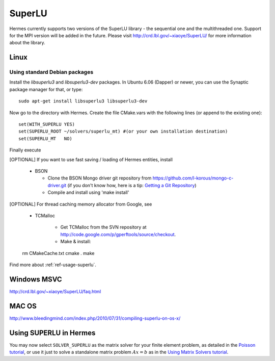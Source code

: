 SuperLU
--------

Hermes currently supports two versions of the SuperLU library - the sequential
one and the multithreaded one. Support for the MPI version will be added in the 
future. Please visit `<http://crd.lbl.gov/~xiaoye/SuperLU/>`_ for more information about the
library.

Linux
~~~~~

Using standard Debian packages
^^^^^^^^^^^^^^^^^^^^^^^^^^^^^^

Install the `libsuperlu3` and `libsuperlu3-dev` packages. In Ubuntu 6.06 (Dapper)
or newer, you can use the Synaptic package manager for that, or type::

  sudo apt-get install libsuperlu3 libsuperlu3-dev 
  
Now go to the directory with Hermes. Create the file CMake.vars with the
following lines (or append to the existing one)::

  set(WITH_SUPERLU YES)
  set(SUPERLU_ROOT ~/solvers/superlu_mt) #(or your own installation destination)
  set(SUPERLU_MT   NO)

Finally execute

[OPTIONAL] If you want to use fast saving / loading of Hermes entities, install

  - BSON
  
    - Clone the BSON Mongo driver git repository from https://github.com/l-korous/mongo-c-driver.git (if you don't know how, here is a tip: `Getting a Git Repository <http://git-scm.com/book/en/Git-Basics-Getting-a-Git-Repository>`_)
    - Compile and install using 'make install'

[OPTIONAL] For thread caching memory allocator from Google, see
    
  - TCMalloc
    
      - Get TCMalloc from the SVN repository at `<http://code.google.com/p/gperftools/source/checkout>`_.
      - Make & install::
  
  rm CMakeCache.txt
  cmake .
  make
  
Find more about :ref:`ref-usage-superlu`.

Windows MSVC
~~~~~~~~~~~~

http://crd.lbl.gov/~xiaoye/SuperLU/faq.html

MAC OS
~~~~~~

http://www.bleedingmind.com/index.php/2010/07/31/compiling-superlu-on-os-x/

.. _ref-usage-superlu:

Using SUPERLU in Hermes
~~~~~~~~~~~~~~~~~~~~~~~

You may now select ``SOLVER_SUPERLU`` as the matrix solver for your finite element problem, as detailed
in the `Poisson tutorial <http://hpfem.org/hermes/doc/src/hermes2d/P01-linear/03-poisson.html>`__, or use
it just to solve a standalone matrix problem :math:`Ax = b` as in the 
`Using Matrix Solvers tutorial <http://http://hpfem.org/hermes/doc/src/hermes2d/P08-miscellaneous/35-matrix-solvers.html>`__.
